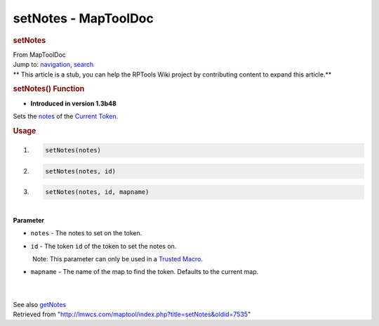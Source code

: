 =====================
setNotes - MapToolDoc
=====================

.. contents::
   :depth: 3
..

.. container:: noprint
   :name: mw-page-base

.. container:: noprint
   :name: mw-head-base

.. container:: mw-body
   :name: content

   .. container:: mw-indicators

   .. rubric:: setNotes
      :name: firstHeading
      :class: firstHeading

   .. container:: mw-body-content
      :name: bodyContent

      .. container::
         :name: siteSub

         From MapToolDoc

      .. container::
         :name: contentSub

      .. container:: mw-jump
         :name: jump-to-nav

         Jump to: `navigation <#mw-head>`__, `search <#p-search>`__

      .. container:: mw-content-ltr
         :name: mw-content-text

         .. container:: template_stub

            ** This article is a stub, you can help the RPTools Wiki
            project by contributing content to expand this article.**

         .. rubric:: setNotes() Function
            :name: setnotes-function

         .. container:: template_version

            • **Introduced in version 1.3b48**

         .. container:: template_description

            Sets the
            `notes </maptool/index.php?title=Token:notes&action=edit&redlink=1>`__
            of the `Current Token <Current_Token>`__.

         .. rubric:: Usage
            :name: usage

         .. container:: mw-geshi mw-code mw-content-ltr

            .. container:: mtmacro source-mtmacro

               #. .. code-block:: none

                     setNotes(notes)

               #. .. code-block:: none

                     setNotes(notes, id)

               #. .. code-block:: none

                     setNotes(notes, id, mapname)

         | 
         | **Parameter**

         -  ``notes`` - The notes to set on the token.
         -  ``id`` - The token ``id`` of the token to set the notes on.

            .. container:: template_trusted_param

                Note: This parameter can only be used in a `Trusted
               Macro <Trusted_Macro>`__. 

         -  ``mapname`` - The name of the map to find the token.
            Defaults to the current map.

         | 

         | 
         | See also `getNotes <getNotes>`__

      .. container:: printfooter

         Retrieved from
         "http://lmwcs.com/maptool/index.php?title=setNotes&oldid=7535"

